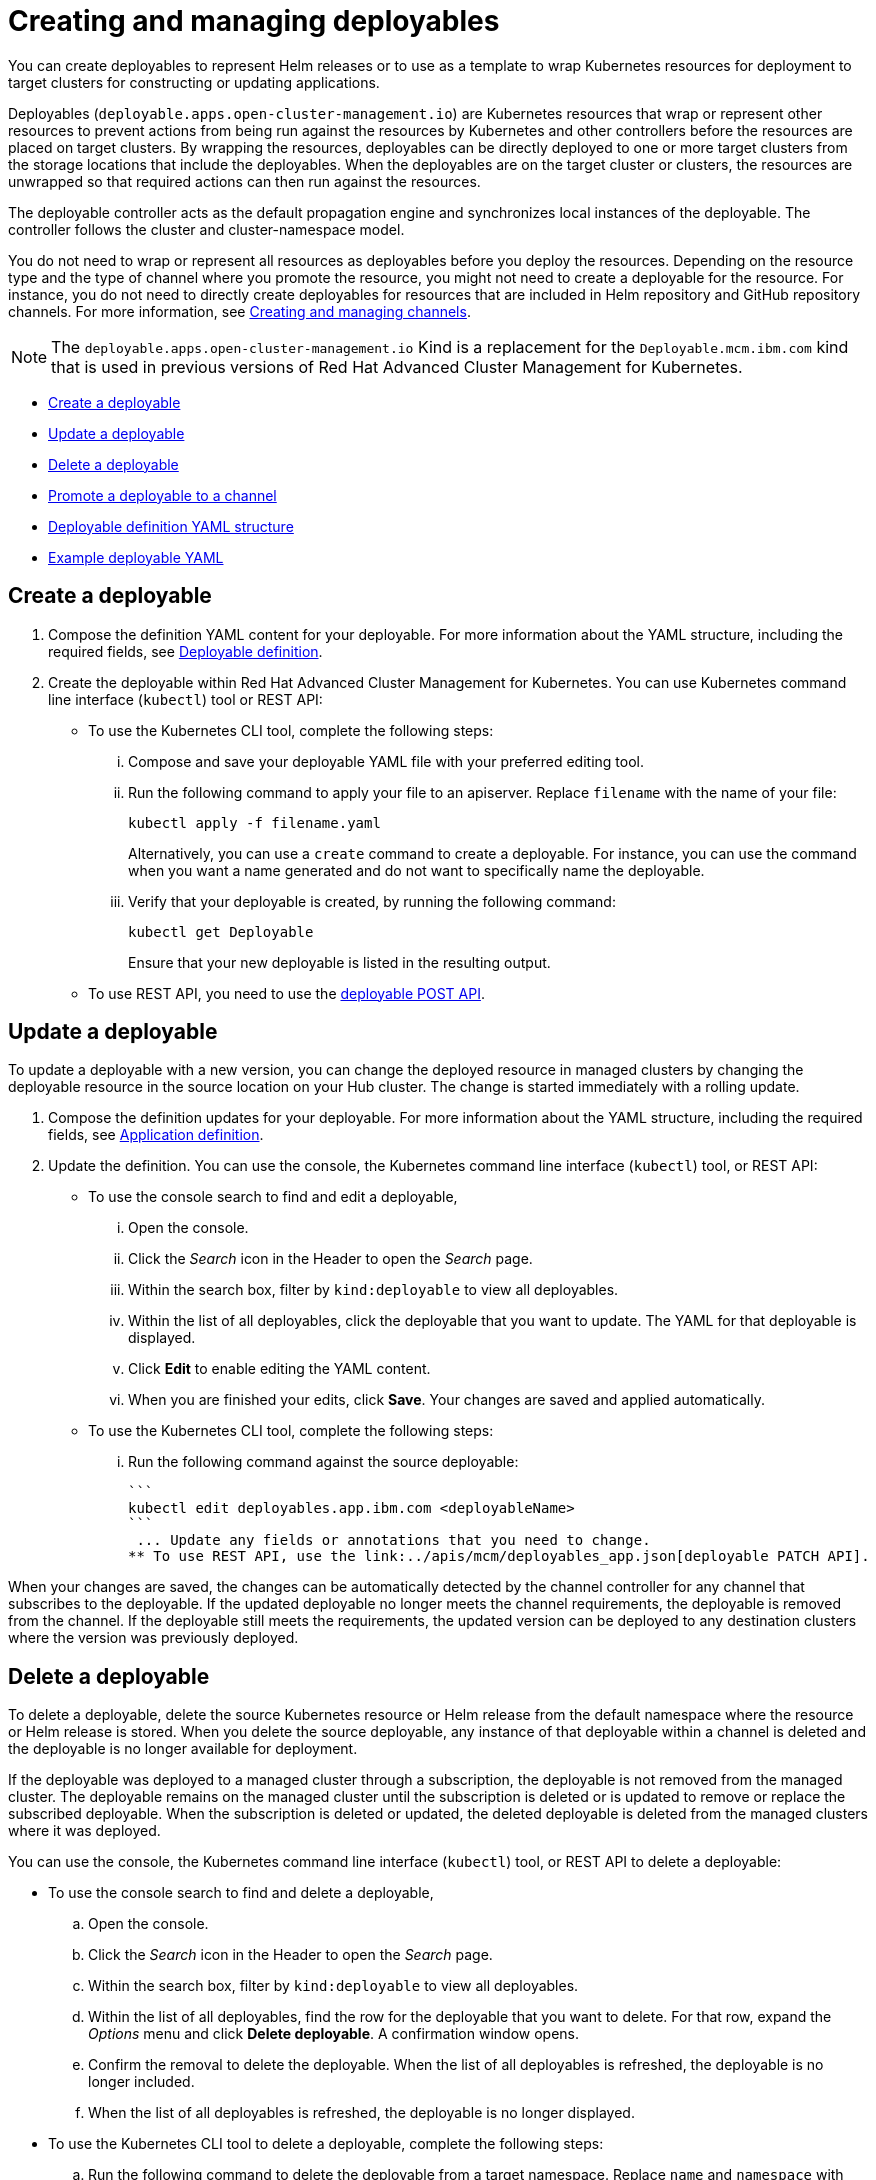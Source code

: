 [#creating-and-managing-deployables]
= Creating and managing deployables

You can create deployables to represent Helm releases or to use as a template to wrap Kubernetes resources for deployment to target clusters for constructing or updating applications.

Deployables (`deployable.apps.open-cluster-management.io`) are Kubernetes resources that wrap or represent other resources to prevent actions from being run against the resources by Kubernetes and other controllers before the resources are placed on target clusters.
By wrapping the resources, deployables can be directly deployed to one or more target clusters from the storage locations that include the deployables.
When the deployables are on the target cluster or clusters, the resources are unwrapped so that required actions can then run against the resources.

The deployable controller acts as the default propagation engine and synchronizes local instances of the deployable.
The controller follows the cluster and cluster-namespace model.

You do not need to wrap or represent all resources as deployables before you deploy the resources.
Depending on the resource type and the type of channel where you promote the resource, you might not need to create a deployable for the resource.
For instance, you do not need to directly create deployables for resources that are included in Helm repository and GitHub repository channels.
For more information, see link:managing_channels.html[Creating and managing channels].

NOTE: The `deployable.apps.open-cluster-management.io` Kind is a replacement for the `Deployable.mcm.ibm.com` kind that is used in previous versions of Red Hat Advanced Cluster Management for Kubernetes.

* <<create-a-deployable,Create a deployable>>
* <<update-a-deployable,Update a deployable>>
* <<delete-a-deployable,Delete a deployable>>
* <<promote-a-deployable-to-a-channel,Promote a deployable to a channel>>
* <<deployable-definition-yaml-structure,Deployable definition YAML structure>>
* <<example-deployable-yaml,Example deployable YAML>>

[#create-a-deployable]
== Create a deployable

. Compose the definition YAML content for your deployable.
For more information about the YAML structure, including the required fields, see <<deployable_compose,Deployable definition>>.
. Create the deployable within Red Hat Advanced Cluster Management for Kubernetes.
You can use Kubernetes command line interface (`kubectl`) tool or REST API:
 ** To use the Kubernetes CLI tool, complete the following steps:
  ... Compose and save your deployable YAML file with your preferred editing tool.
  ... Run the following command to apply your file to an apiserver.
Replace `filename` with the name of your file:
+
----
kubectl apply -f filename.yaml
----
+
Alternatively, you can use a `create` command to create a deployable.
For instance, you can use the command when you want a name generated and do not want to specifically name the deployable.

  ... Verify that your deployable is created, by running the following command:
+
----
kubectl get Deployable
----
+
Ensure that your new deployable is listed in the resulting output.
 ** To use REST API, you need to use the link:../apis/mcm/deployables_app.json[deployable POST API].

[#update-a-deployable]
== Update a deployable

To update a deployable with a new version, you can change the deployed resource in managed clusters by changing the deployable resource in the source location on your Hub cluster.
The change is started immediately with a rolling update.

. Compose the definition updates for your deployable.
For more information about the YAML structure, including the required fields, see <<app_compose,Application definition>>.
. Update the definition.
You can use the console, the Kubernetes command line interface (`kubectl`) tool, or REST API:
 ** To use the console search to find and edit a deployable,
  ... Open the console.
  ... Click the _Search_ icon in the Header to open the _Search_ page.
  ... Within the search box, filter by `kind:deployable` to view all deployables.
  ... Within the list of all deployables, click the deployable that you want to update.
The YAML for that deployable is displayed.
  ... Click *Edit* to enable editing the YAML content.
  ... When you are finished your edits, click *Save*.
Your changes are saved and applied automatically.
 ** To use the Kubernetes CLI tool, complete the following steps:
  ... Run the following command against the source deployable:


 ```
 kubectl edit deployables.app.ibm.com <deployableName>
 ```
  ... Update any fields or annotations that you need to change.
 ** To use REST API, use the link:../apis/mcm/deployables_app.json[deployable PATCH API].

When your changes are saved, the changes can be automatically detected by the channel controller for any channel that subscribes to the deployable.
If the updated deployable no longer meets the channel requirements, the deployable is removed from the channel.
If the deployable still meets the requirements, the updated version can be deployed to any destination clusters where the version was previously deployed.

[#delete-a-deployable]
== Delete a deployable

To delete a deployable, delete the source Kubernetes resource or Helm release from the default namespace where the resource or Helm release is stored.
When you delete the source deployable, any instance of that deployable within a channel is deleted and the deployable is no longer available for deployment.

If the deployable was deployed to a managed cluster through a subscription, the deployable is not removed from the managed cluster.
The deployable remains on the managed cluster until the subscription is deleted or is updated to remove or replace the subscribed deployable.
When the subscription is deleted or updated, the deleted deployable is deleted from the managed clusters where it was deployed.

You can use the console, the Kubernetes command line interface (`kubectl`) tool, or REST API to delete a deployable:

* To use the console search to find and delete a deployable,
 .. Open the console.
 .. Click the _Search_ icon in the Header to open the _Search_ page.
 .. Within the search box, filter by `kind:deployable` to view all deployables.
 .. Within the list of all deployables, find the row for the deployable that you want to delete.
For that row, expand the _Options_ menu and click *Delete deployable*.
A confirmation window opens.
 .. Confirm the removal to delete the deployable.
When the list of all deployables is refreshed, the deployable is no longer included.
 .. When the list of all deployables is refreshed, the deployable is no longer displayed.
* To use the Kubernetes CLI tool to delete a deployable, complete the following steps:
 .. Run the following command to delete the deployable from a target namespace.
Replace `name` and `namespace` with the name of your deployable and your target namespace:
+
----
kubectl delete Deployable <name> -n <namespace>
----

 .. Verify that your deployable is deleted by running the following command:
+
----
kubectl get Deployable <name>
----
* To use REST API, use the link:../apis/mcm/deployables_app.json[deployable DELETE API].

[discrete#notes]
==== Notes:

* If you want to only remove a deployable from a specific application, you can update the application to remove the content that defines the deployable.
For more information about updating an application, see link:managing_apps.html[Creating and managing applications].
* If you only need to remove the deployable for a specific channel, edit the subscription to no longer include the deployable.
You can also change the defined annotations for the deployable to remove the deployable.
If you change the annotations of the source Kubernetes resource or Helm release so that the deployable no longer meets the required annotations for the channel, the deployable is removed from the channel.
A deployable that is included in a channel must continue to meet the requirements for a channel to remain in that channel.
For instance, the annotations for the deployable must match the defined annotations for the channel (`spec.gate.annotations`).

[#promote-a-deployable-to-a-channel]
== Promote a deployable to a channel

Before a deployable can be retrieved by a subscription for deployment to a target cluster, the deployable must be included within a channel.
The subscription operator only watches a subscribed channel for new and updated versions of a subscribed deployable.
If the deployable is not within a channel, the deployable cannot be detected and deployed by using a subscription.

To promote a deployable to a channel, you can use either of the following methods:

* Point the deployable to a specific channel by configuring the `spec.channels` field with the correct annotations to identify the channel.
* Include the deployable in the target source location for the channel.
If the deployable has the same `spec.gate.annotation` values for the channel, the deployable is promoted.
In this case, the deployable does not need to point to a specific channel with the  `spec.channels` field.

For the channel, the source and `spec.gate.annotations` must be defined.
For example, if a channel is pointing to the default namespace that includes a deployable, the channel controller checks whether the deployable meets the annotation requirements for the channel.

[#deployable-definition-yaml-structure]
== Deployable definition YAML structure

The following YAML structure shows the required fields for a deployable and some of the common optional fields.
Your YAML structure needs to include some required fields and values.
Depending on your deployable requirements or application management requirements, you might need to include other optional fields and values.
The structure for a deployable is the same whether you are deploying to a single cluster or multiple clusters.

The following YAML structure shows the required fields for an application and some of the common optional fields.
You can compose the YAML content with any tool.

[source,yaml]
----
apiVersion: apps.open-cluster-management.io/v1
kind: Deployable
metadata:
  name:
  namespace:
  annotations:
  labels:
spec:
  channels:
  template:
  dependencies:
    name:
    kind:
    apiVersion:
    annotations:
  overrides:
    clusterName:
    clusterOverrides:
      path:
      value:
  placement:
    clusterSelector:
----

|===
| Field | Description

| apiVersion
| Required.
Set the value to `apps.open-cluster-management.io/v1`.

| kind
| Required.
Set the value to `Deployable` to indicate that the resource is a deployable.

| metadata.name
| Optional.
The name of the deployable.
If you do not set a name when you are creating a deployable, a `generateName` is created by Kubernetes to identify the deployable.

| metadata.namespace
| Optional.
The namespace for the deployable.

| metadata.annotations
| Optional.
The annotations for the deployable.
If the deployable needs to be in a channel, the annotations must match the channel gate annotations.

| metadata.labels
| Optional.
The labels for the deployable.

| spec.channels
| The channel or channels where the deployable is to be promoted.
A deployable must have any required annotations before the deployable is promoted.

| spec.dependencies
| Optional.
Specify dependencies between the deployable and other Kubernetes objects.
You can define an array of dependencies and apply the dependencies to all target clusters.
Each dependency must reference a Kubernetes object on the Hub cluster.

| spec.overrides
| Define the overrides for the deployable, such as to override placement settings from a shared placement rule.

| spec.placement
| Define where the deployable is to be deployed, such as to a single cluster or to multiple clusters.
Alternatively, you can specify a placement rule for the deployable, which can then define how to deploy the deployable to the target cluster or clusters.
|===

[#example-deployable-yaml]
== Example deployable YAML

[source,YAML]
----
apiVersion: apps.open-cluster-management.io/v1
kind: Deployable
metadata:
  annotations:
    app.ibm.com/is-local-deployable: "false"
  name: sample-deploy
  namespace: dev
spec:
  template:
    apiVersion: apps/v1
    kind: Deployment
    metadata:
      labels:
        app: nginx
      name: sample-deployment
      namespace: default
    spec:
      replicas: 1
      selector:
        matchLabels:
          app: nginx
      template:
        metadata:
          labels:
            app: nginx
        spec:
          containers:
          - image: nginx:1.7.9
            name: nginx
            ports:
            - containerPort: 80
----
